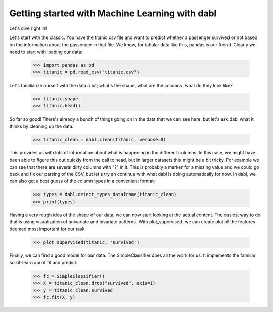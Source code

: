 ###############################################
Getting started with Machine Learning with dabl
###############################################

Let's dive right in!

Let's start with the classic. You have the titanic.csv file and want to predict
whether a passenger survived or not based on the information about the
passenger in that file.
We know, for tabular data like this, pandas is our friend.
Clearly we need to start with loading our data:

    >>> import pandas as pd
    >>> titanic = pd.read_csv("titanic.csv")

Let's familiarize ourself with the data a bit; what's the shape, what are the
columns, what do they look like?

    >>> titanic.shape
    >>> titanic.head()

So far so good! There's already a bunch of things going on in the data that we
can see here, but let's ask dabl what it thinks by cleaning up the data:

    >>> titanic_clean = dabl.clean(titanic, verbose=0)

This provides us with lots of information about what is happening in the
different columns. In this case, we might have been able to figure this out
quickly from the call to head,
but in larger datasets this might be a bit tricky.
For example we can see that there are several dirty columns with "?" in it.
This is probably a marker for a missing value and we could go back and fix our
parsing of the CSV, but let's try an continue with what dabl is doing
automatically for now.  In dabl, we can also get a best guess of the column
types in a convenient format:

    >>> types = dabl.detect_types_dataframe(titanic_clean)
    >>> print(types)

Having a very rough idea of the shape of our data, we can now start looking
at the actual content. The easiest way to do that is using visualization of
univariate and bivariate patterns. With plot_supervised,
we can create plot of the features deemed most important for our task.

    >>> plot_supervised(titanic, 'survived')

Finally, we can find a good model for our data. The SimpleClassifier does all
the work for us. It implements the familiar scikit-learn api of fit and
predict:

    >>> fc = SimpleClassifier()
    >>> X = titanic_clean.drop("survived", axis=1)
    >>> y = titanic_clean.survived
    >>> fc.fit(X, y)
